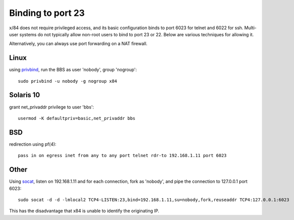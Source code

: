 Binding to port 23
==================

x/84 does not require privileged access, and its basic configuration binds to port 6023 for telnet and 6022 for ssh. Multi-user systems do not typically allow non-root users to bind to port 23 or 22.  Below are various techniques for allowing it.

Alternatively, you can always use port forwarding on a NAT firewall.

Linux
-----

using privbind_, run the BBS as user 'nobody', group 'nogroup'::

  sudo privbind -u nobody -g nogroup x84

Solaris 10
----------

grant net_privaddr privilege to user 'bbs'::

  usermod -K defaultpriv=basic,net_privaddr bbs

BSD
---

redirection using pf(4)::

  pass in on egress inet from any to any port telnet rdr-to 192.168.1.11 port 6023

Other
-----

Using socat_, listen on 192.168.1.11 and for each connection, fork as 'nobody', and pipe the connection to 127.0.0.1 port 6023::

  sudo socat -d -d -lmlocal2 TCP4-LISTEN:23,bind=192.168.1.11,su=nobody,fork,reuseaddr TCP4:127.0.0.1:6023

This has the disadvantage that x84 is unable to identify the originating IP.

.. _privbind: http://sourceforge.net/projects/privbind/
.. _socat: http://www.dest-unreach.org/socat/
